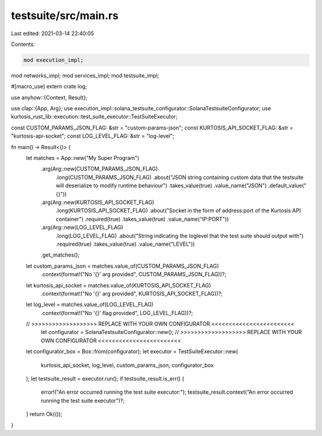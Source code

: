 testsuite/src/main.rs
=====================

Last edited: 2021-03-14 22:40:05

Contents:

.. code-block:: rs

    mod execution_impl;
mod networks_impl;
mod services_impl;
mod testsuite_impl;

#[macro_use] extern crate log;

use anyhow::{Context, Result};

use clap::{App, Arg};
use execution_impl::solana_testsuite_configurator::SolanaTestsuiteConfigurator;
use kurtosis_rust_lib::execution::test_suite_executor::TestSuiteExecutor;

const CUSTOM_PARAMS_JSON_FLAG: &str = "custom-params-json";
const KURTOSIS_API_SOCKET_FLAG: &str  = "kurtosis-api-socket";
const LOG_LEVEL_FLAG: &str = "log-level";

fn main() -> Result<()> {
    let matches = App::new("My Super Program")
        .arg(Arg::new(CUSTOM_PARAMS_JSON_FLAG)
            .long(CUSTOM_PARAMS_JSON_FLAG)
            .about("JSON string containing custom data that the testsuite will deserialize to modify runtime behaviour")
            .takes_value(true)
            .value_name("JSON")
            .default_value("{}"))
        .arg(Arg::new(KURTOSIS_API_SOCKET_FLAG)
            .long(KURTOSIS_API_SOCKET_FLAG)
            .about("Socket in the form of address:port of the Kurtosis API container")
            .required(true)
            .takes_value(true)
            .value_name("IP:PORT"))
        .arg(Arg::new(LOG_LEVEL_FLAG)
            .long(LOG_LEVEL_FLAG)
            .about("String indicating the loglevel that the test suite should output with")
            .required(true)
            .takes_value(true)
            .value_name("LEVEL"))
        .get_matches();

    let custom_params_json = matches.value_of(CUSTOM_PARAMS_JSON_FLAG)
        .context(format!("No '{}' arg provided", CUSTOM_PARAMS_JSON_FLAG))?;
    let kurtosis_api_socket = matches.value_of(KURTOSIS_API_SOCKET_FLAG)
        .context(format!("No '{}' arg provided", KURTOSIS_API_SOCKET_FLAG))?;
    let log_level = matches.value_of(LOG_LEVEL_FLAG)
        .context(format!("No '{}' flag provided", LOG_LEVEL_FLAG))?;

    // >>>>>>>>>>>>>>>>>>> REPLACE WITH YOUR OWN CONFIGURATOR <<<<<<<<<<<<<<<<<<<<<<<<
	let configurator = SolanaTestsuiteConfigurator::new();
	// >>>>>>>>>>>>>>>>>>> REPLACE WITH YOUR OWN CONFIGURATOR <<<<<<<<<<<<<<<<<<<<<<<<
    
    let configurator_box = Box::from(configurator);
    let executor = TestSuiteExecutor::new(
        kurtosis_api_socket,
        log_level,
        custom_params_json,
        configurator_box
    );
    let testsuite_result = executor.run();
    if testsuite_result.is_err() {
        error!("An error occurred running the test suite executor:");
        testsuite_result.context("An error occurred running the test suite executor")?;
    }
    return Ok(());
}

